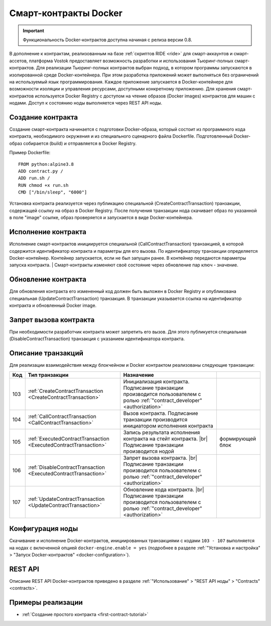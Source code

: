 .. _docker:

.. |br| raw:: html

   <br />

Cмарт-контракты Docker
=======================================

.. important:: Функциональность Docker-контрактов доступна начиная с релиза версии 0.8.

В дополнение к контрактам, реализованным на базе :ref:`скриптов RIDE <ride>` для смарт-аккаунтов и смарт-ассетов, платформа Vostok предоставляет возможность разработки 
и использования Тьюринг-полных смарт-контрактов.
Для реализации Тьюринг-полных контрактов выбран подход, в котором программы запускаются в изолированной среде Docker-контейнера. 
При этом разработка приложений может выполняться без ограничений на используемый язык программирования. 
Каждое приложение запускается в Docker-контейнере для возможности изоляции и управления ресурсами, доступными конкретному приложению.  
Для хранения смарт-контрактов используется Docker Registry с доступом на чтение образов (Docker images) контрактов для машин с нодами.
Доступ к состоянию ноды выполняется через REST API ноды. 

.. image:: ../img/docker-1.png
    :scale: 80%
    :align: right

Создание контракта
--------------------------

Создание смарт-контракта начинается с подготовки Docker-образа, который состоит из программного кода контракта, необходимого окружения и из специального сценарного файла Dockerfile.
Подготовленный Docker-образ собирается (build) и отправляется в Docker Registry.

Пример Dockerfile: ::

    FROM python:alpine3.8
    ADD contract.py /
    ADD run.sh /
    RUN chmod +x run.sh
    CMD ["/bin/sleep", "6000"]

Установка контракта реализуется через публикацию специальной (CreateContractTransaction) транзакции, содержащей ссылку на образ в Docker Registry. 
После получения транзакции нода скачивает образ по указанной в поле "image" ссылке, образ проверяется и запускается в виде Docker-контейнера.

Исполнение контракта
-----------------------------

Исполнение смарт-контрактов инициируется специальной (CallContractTransaction) транзакцией, в которой содержится идентификатор контракта и параметры для его вызова.
По идентификатору транзакции определяется Docker-контейнер. Контейнер запускается, если не был запущен ранее. В контейнер передаются параметры запуска контракта.
| Смарт-контракты изменяют своё состояние через обновление пар ключ - значение.

Обновление контракта
-----------------------------

Для обновления контракта его измененный код должен быть выложен в Docker Registry и опубликована специальная (UpdateContractTransaction) транзакция. В транзакции указывается ссылка на идентификатор контракта и обновленный Docker image.

Запрет вызова контракта
--------------------------------

При необходимости разработчик контракта может запретить его вызов. Для этого публикуется специальная (DisableContractTransaction) транзакция с указанием идентификатора контракта.

Описание транзакций
------------------------

Для реализации взаимодействия между блокчейном и Docker контрактом реализованы следующие транзакции:

.. csv-table::
   :header: "Код","Тип транзакции", "Назначение"
   :widths: auto

   103, :ref:`CreateContractTransaction <CreateContractTransaction>`,Инициализация контракта. Подписание транзакции производится пользователем с ролью :ref:`"contract_developer" <authorization>`
   104, :ref:`CallContractTransaction <CallContractTransaction>`,Вызов контракта. Подписание транзакции производится инициатором исполнения контракта
   105, :ref:`ExecutedContractTransaction <ExecutedContractTransaction>`,Запись результата исполнения контракта на стейт контракта. |br|  Подписание транзакции производится нодой, формирующей блок
   106, :ref:`DisableContractTransaction <ExecutedContractTransaction>`,Запрет вызова контракта. |br|  Подписание транзакции производится пользователем с ролью :ref:`"contract_developer" <authorization>`
   107, :ref:`UpdateContractTransaction <UpdateContractTransaction>`,Обновление кода контракта. |br|  Подписание транзакции производится пользователем с ролью :ref:`"contract_developer" <authorization>`

Конфигурация ноды
-----------------------

Скачивание и исполнение Docker-контрактов, инициированных транзакциями с кодами ``103 - 107`` выполняется на нодах с включенной опцией ``docker-engine.enable = yes`` 
(подробнее в разделе :ref:`"Установка и настройка" > "Запуск Docker-контрактов" <docker-configuration>`).

REST API
--------------

Описание REST API Docker-контрактов приведено в разделе :ref:`"Использование" > "REST API ноды" > "Contracts" <contracts>`.

Примеры реализации
-----------------------------

- :ref:`Создание простого контракта <first-contract-tutorial>`


